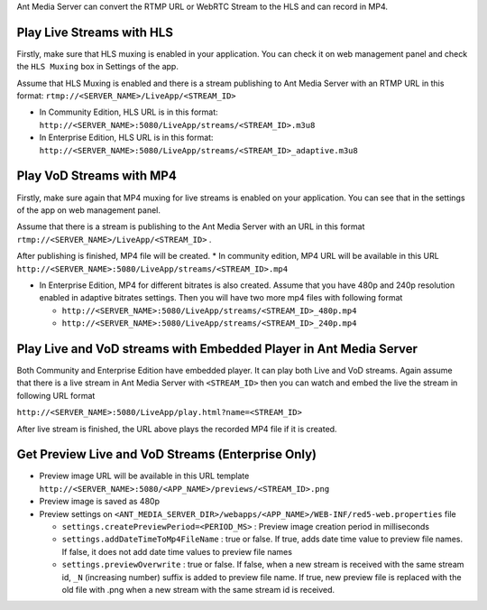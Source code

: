 Ant Media Server can convert the RTMP URL or WebRTC Stream to the HLS
and can record in MP4.

Play Live Streams with HLS
--------------------------

Firstly, make sure that HLS muxing is enabled in your application. You
can check it on web management panel and check the ``HLS Muxing`` box in
Settings of the app.

Assume that HLS Muxing is enabled and there is a stream publishing to
Ant Media Server with an RTMP URL in this format:
``rtmp://<SERVER_NAME>/LiveApp/<STREAM_ID>``

-  In Community Edition, HLS URL is in this format:
   ``http://<SERVER_NAME>:5080/LiveApp/streams/<STREAM_ID>.m3u8``

-  In Enterprise Edition, HLS URL is in this format:
   ``http://<SERVER_NAME>:5080/LiveApp/streams/<STREAM_ID>_adaptive.m3u8``

Play VoD Streams with MP4
-------------------------

Firstly, make sure again that MP4 muxing for live streams is enabled on
your application. You can see that in the settings of the app on web
management panel.

Assume that there is a stream is publishing to the Ant Media Server with
an URL in this format ``rtmp://<SERVER_NAME>/LiveApp/<STREAM_ID>`` .

After publishing is finished, MP4 file will be created. \* In community
edition, MP4 URL will be available in this URL
``http://<SERVER_NAME>:5080/LiveApp/streams/<STREAM_ID>.mp4``

-  In Enterprise Edition, MP4 for different bitrates is also created.
   Assume that you have 480p and 240p resolution enabled in adaptive
   bitrates settings. Then you will have two more mp4 files with
   following format

   -  ``http://<SERVER_NAME>:5080/LiveApp/streams/<STREAM_ID>_480p.mp4``
   -  ``http://<SERVER_NAME>:5080/LiveApp/streams/<STREAM_ID>_240p.mp4``

Play Live and VoD streams with Embedded Player in Ant Media Server
------------------------------------------------------------------

Both Community and Enterprise Edition have embedded player. It can play
both Live and VoD streams. Again assume that there is a live stream in
Ant Media Server with ``<STREAM_ID>`` then you can watch and embed the
live the stream in following URL format

``http://<SERVER_NAME>:5080/LiveApp/play.html?name=<STREAM_ID>``

After live stream is finished, the URL above plays the recorded MP4 file
if it is created.

Get Preview Live and VoD Streams (Enterprise Only)
--------------------------------------------------

-  Preview image URL will be available in this URL template
   ``http://<SERVER_NAME>:5080/<APP_NAME>/previews/<STREAM_ID>.png``
-  Preview image is saved as 480p
-  Preview settings on
   ``<ANT_MEDIA_SERVER_DIR>/webapps/<APP_NAME>/WEB-INF/red5-web.properties``
   file

   -  ``settings.createPreviewPeriod=<PERIOD_MS>`` : Preview image
      creation period in milliseconds
   -  ``settings.addDateTimeToMp4FileName`` : true or false. If true,
      adds date time value to preview file names. If false, it does not
      add date time values to preview file names
   -  ``settings.previewOverwrite`` : true or false. If false, when a
      new stream is received with the same stream id, ``_N`` (increasing
      number) suffix is added to preview file name. If true, new preview
      file is replaced with the old file with .png when a new stream
      with the same stream id is received.
